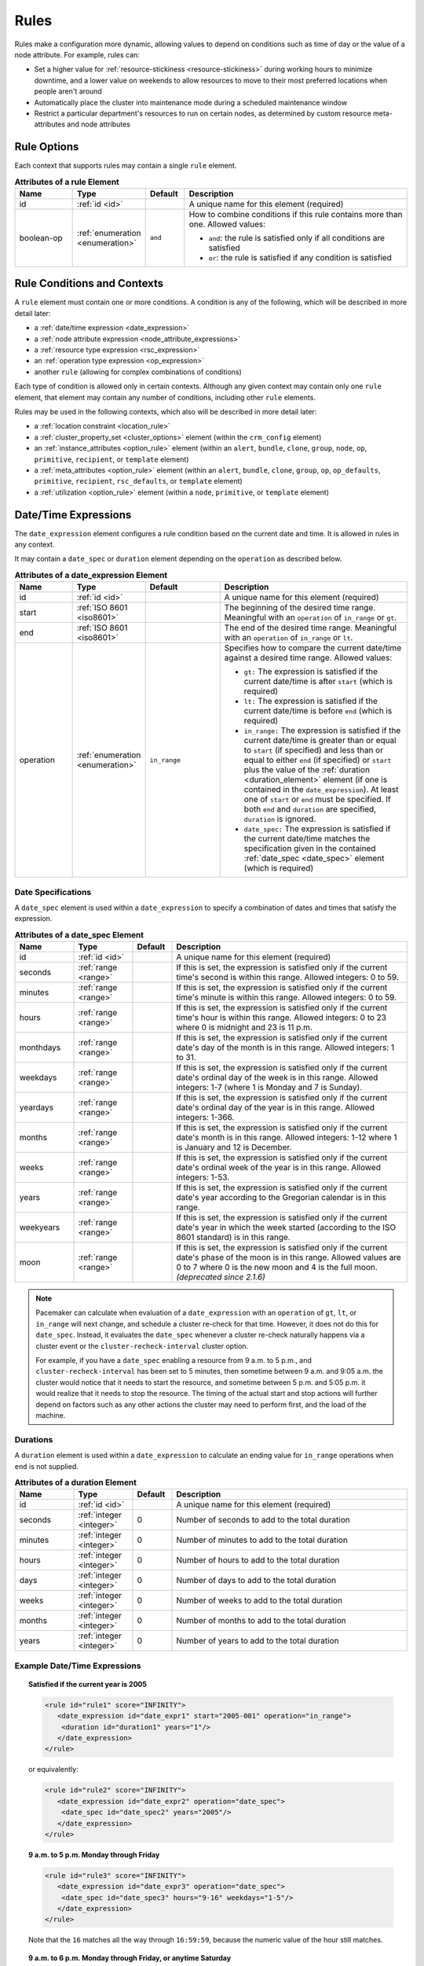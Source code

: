 .. index::
   single: rule

.. _rules:

Rules
-----

Rules make a configuration more dynamic, allowing values to depend on
conditions such as time of day or the value of a node attribute. For example,
rules can:

* Set a higher value for :ref:`resource-stickiness <resource-stickiness>`
  during working hours to minimize downtime, and a lower value on weekends to
  allow resources to move to their most preferred locations when people aren't
  around

* Automatically place the cluster into maintenance mode during a scheduled
  maintenance window

* Restrict a particular department's resources to run on certain nodes, as
  determined by custom resource meta-attributes and node attributes

.. index::
   pair: rule; XML element
   pair: rule; options

Rule Options
############

Each context that supports rules may contain a single ``rule`` element.

.. list-table:: **Attributes of a rule Element**
   :class: longtable
   :widths: 15 15 10 60
   :header-rows: 1

   * - Name
     - Type
     - Default
     - Description

   * - .. _rule_id:

       .. index::
          pair: rule; id

       id
     - :ref:`id <id>`
     -
     - A unique name for this element (required)
   * - .. _boolean_op:

       .. index::
          pair: rule; boolean-op

       boolean-op
     - :ref:`enumeration <enumeration>`
     - ``and``
     - How to combine conditions if this rule contains more than one. Allowed
       values:

       * ``and``: the rule is satisfied only if all conditions are satisfied
       * ``or``: the rule is satisfied if any condition is satisfied

.. _rule_conditions:

.. index::
   single: rule; conditions
   single: rule; contexts

Rule Conditions and Contexts
############################

A ``rule`` element must contain one or more conditions. A condition is any of
the following, which will be described in more detail later:

* a :ref:`date/time expression <date_expression>`
* a :ref:`node attribute expression <node_attribute_expressions>`
* a :ref:`resource type expression <rsc_expression>`
* an :ref:`operation type expression <op_expression>`
* another ``rule`` (allowing for complex combinations of conditions)

Each type of condition is allowed only in certain contexts. Although any given
context may contain only one ``rule`` element, that element may contain any
number of conditions, including other ``rule`` elements.

Rules may be used in the following contexts, which also will be described in
more detail later:

* a :ref:`location constraint <location_rule>`
* a :ref:`cluster_property_set <cluster_options>` element (within the
  ``crm_config`` element)
* an :ref:`instance_attributes <option_rule>` element (within an ``alert``,
  ``bundle``, ``clone``, ``group``, ``node``, ``op``, ``primitive``,
  ``recipient``, or ``template`` element)
* a :ref:`meta_attributes <option_rule>` element (within an ``alert``,
  ``bundle``, ``clone``, ``group``, ``op``, ``op_defaults``, ``primitive``,
  ``recipient``, ``rsc_defaults``, or ``template`` element)
* a :ref:`utilization <option_rule>` element (within a ``node``, ``primitive``,
  or ``template`` element)


.. _date_expression:

.. index::
   single: rule; date/time expression
   pair: XML element; date_expression

Date/Time Expressions
#####################

The ``date_expression`` element configures a rule condition based on the
current date and time. It is allowed in rules in any context.

It may contain a ``date_spec`` or ``duration`` element depending on the
``operation`` as described below.

.. list-table:: **Attributes of a date_expression Element**
   :class: longtable
   :widths: 15 15 20 50
   :header-rows: 1

   * - Name
     - Type
     - Default
     - Description
   * - .. _date_expression_id:

       .. index::
          pair: date_expression; id

       id
     - :ref:`id <id>`
     -
     - A unique name for this element (required)
   * - .. _date_expression_start:

       .. index::
          pair: date_expression; start

       start
     - :ref:`ISO 8601 <iso8601>`
     -
     - The beginning of the desired time range. Meaningful with an
       ``operation`` of ``in_range`` or ``gt``.
   * - .. _date_expression_end:

       .. index::
          pair: date_expression; end

       end
     - :ref:`ISO 8601 <iso8601>`
     -
     - The end of the desired time range. Meaningful with an ``operation`` of
       ``in_range`` or ``lt``.
   * - .. _date_expression_operation:

       .. index::
          pair: date_expression; operation

       operation
     - :ref:`enumeration <enumeration>`
     - ``in_range``
     - Specifies how to compare the current date/time against a desired time
       range. Allowed values:

       * ``gt:`` The expression is satisfied if the current date/time is after
         ``start`` (which is required)
       * ``lt:`` The expression is satisfied if the current date/time is before
         ``end`` (which is required)
       * ``in_range:`` The expression is satisfied if the current date/time is
         greater than or equal to ``start`` (if specified) and less than or
         equal to either ``end`` (if specified) or ``start`` plus the value of
         the :ref:`duration <duration_element>` element (if one is contained in
         the ``date_expression``). At least one of ``start`` or ``end`` must be
         specified. If both ``end`` and ``duration`` are specified,
         ``duration`` is ignored.
       * ``date_spec:`` The expression is satisfied if the current date/time
         matches the specification given in the contained
         :ref:`date_spec <date_spec>` element (which is required)

.. _date_spec:

.. index::
   single: date specification
   pair: XML element; date_spec

Date Specifications
___________________

A ``date_spec`` element is used within a ``date_expression`` to specify a
combination of dates and times that satisfy the expression.

.. list-table:: **Attributes of a date_spec Element**
   :class: longtable
   :widths: 15 15 10 60
   :header-rows: 1

   * - Name
     - Type
     - Default
     - Description
   * - .. _date_spec_id:

       .. index::
          pair: date_spec; id

       id
     - :ref:`id <id>`
     -
     - A unique name for this element (required)
   * - .. _date_spec_seconds:

       .. index::
          pair: date_spec; seconds

       seconds
     - :ref:`range <range>`
     -
     - If this is set, the expression is satisfied only if the current time's
       second is within this range. Allowed integers: 0 to 59.
   * - .. _date_spec_minutes:

       .. index::
          pair: date_spec; minutes

       minutes
     - :ref:`range <range>`
     -
     - If this is set, the expression is satisfied only if the current time's
       minute is within this range. Allowed integers: 0 to 59.
   * - .. _date_spec_hours:

       .. index::
          pair: date_spec; hours

       hours
     - :ref:`range <range>`
     -
     - If this is set, the expression is satisfied only if the current time's
       hour is within this range. Allowed integers: 0 to 23 where 0 is midnight
       and 23 is 11 p.m.
   * - .. _date_spec_monthdays:

       .. index::
          pair: date_spec; monthdays

       monthdays
     - :ref:`range <range>`
     -
     - If this is set, the expression is satisfied only if the current date's
       day of the month is in this range. Allowed integers: 1 to 31.
   * - .. _date_spec_weekdays:

       .. index::
          pair: date_spec; weekdays

       weekdays
     - :ref:`range <range>`
     -
     - If this is set, the expression is satisfied only if the current date's
       ordinal day of the week is in this range. Allowed integers: 1-7 (where 1
       is Monday and  7 is Sunday).
   * - .. _date_spec_yeardays:

       .. index::
          pair: date_spec; yeardays

       yeardays
     - :ref:`range <range>`
     -
     - If this is set, the expression is satisfied only if the current date's
       ordinal day of the year is in this range. Allowed integers: 1-366.
   * - .. _date_spec_months:

       .. index::
          pair: date_spec; months

       months
     - :ref:`range <range>`
     -
     - If this is set, the expression is satisfied only if the current date's
       month is in this range. Allowed integers: 1-12 where 1 is January and 12
       is December.
   * - .. _date_spec_weeks:

       .. index::
          pair: date_spec; weeks

       weeks
     - :ref:`range <range>`
     -
     - If this is set, the expression is satisfied only if the current date's
       ordinal week of the year is in this range. Allowed integers: 1-53.
   * - .. _date_spec_years:

       .. index::
          pair: date_spec; years

       years
     - :ref:`range <range>`
     -
     - If this is set, the expression is satisfied only if the current date's
       year according to the Gregorian calendar is in this range.
   * - .. _date_spec_weekyears:

       .. index::
          pair: date_spec; weekyears

       weekyears
     - :ref:`range <range>`
     -
     - If this is set, the expression is satisfied only if the current date's
       year in which the week started (according to the ISO 8601 standard) is
       in this range.
   * - .. _date_spec_moon:

       .. index::
          pair: date_spec; moon

       moon
     - :ref:`range <range>`
     -
     - If this is set, the expression is satisfied only if the current date's
       phase of the moon is in this range. Allowed values are 0 to 7 where 0 is
       the new moon and 4 is the full moon. *(deprecated since 2.1.6)*

.. note:: Pacemaker can calculate when evaluation of a ``date_expression`` with
          an ``operation`` of ``gt``, ``lt``, or ``in_range`` will next change,
          and schedule a cluster re-check for that time. However, it does not
          do this for ``date_spec``.  Instead, it evaluates the ``date_spec``
          whenever a cluster re-check naturally happens via a cluster event or
          the ``cluster-recheck-interval`` cluster option.

          For example, if you have a ``date_spec`` enabling a resource from 9
          a.m. to 5 p.m., and ``cluster-recheck-interval`` has been set to 5
          minutes, then sometime between 9 a.m. and 9:05 a.m. the cluster would
          notice that it needs to start the resource, and sometime between 5
          p.m. and 5:05 p.m. it would realize that it needs to stop the
          resource. The timing of the actual start and stop actions will
          further depend on factors such as any other actions the cluster may
          need to perform first, and the load of the machine.


.. _duration_element:

.. index::
   single: duration
   pair: XML element; duration

Durations
_________

A ``duration`` element is used within a ``date_expression`` to calculate an
ending value for ``in_range`` operations when ``end`` is not supplied.

.. list-table:: **Attributes of a duration Element**
   :class: longtable
   :widths: 15 15 10 60
   :header-rows: 1

   * - Name
     - Type
     - Default
     - Description
   * - .. _duration_id:

       .. index::
          pair: duration; id

       id
     - :ref:`id <id>`
     -
     - A unique name for this element (required)
   * - .. _duration_seconds:

       .. index::
          pair: duration; seconds

       seconds
     - :ref:`integer <integer>`
     - 0
     - Number of seconds to add to the total duration
   * - .. _duration_minutes:

       .. index::
          pair: duration; minutes

       minutes
     - :ref:`integer <integer>`
     - 0
     - Number of minutes to add to the total duration
   * - .. _duration_hours:

       .. index::
          pair: duration; hours

       hours
     - :ref:`integer <integer>`
     - 0
     - Number of hours to add to the total duration
   * - .. _duration_days:

       .. index::
          pair: duration; days

       days
     - :ref:`integer <integer>`
     - 0
     - Number of days to add to the total duration
   * - .. _duration_weeks:

       .. index::
          pair: duration; weeks

       weeks
     - :ref:`integer <integer>`
     - 0
     - Number of weeks to add to the total duration
   * - .. _duration_months:

       .. index::
          pair: duration; months

       months
     - :ref:`integer <integer>`
     - 0
     - Number of months to add to the total duration
   * - .. _duration_years:

       .. index::
          pair: duration; years

       years
     - :ref:`integer <integer>`
     - 0
     - Number of years to add to the total duration


Example Date/Time Expressions
_____________________________


.. topic:: Satisfied if the current year is 2005

   .. code-block:: xml

      <rule id="rule1" score="INFINITY">
         <date_expression id="date_expr1" start="2005-001" operation="in_range">
          <duration id="duration1" years="1"/>
         </date_expression>
      </rule>

   or equivalently:

   .. code-block:: xml

      <rule id="rule2" score="INFINITY">
         <date_expression id="date_expr2" operation="date_spec">
          <date_spec id="date_spec2" years="2005"/>
         </date_expression>
      </rule>

.. topic:: 9 a.m. to 5 p.m. Monday through Friday

   .. code-block:: xml

      <rule id="rule3" score="INFINITY">
         <date_expression id="date_expr3" operation="date_spec">
          <date_spec id="date_spec3" hours="9-16" weekdays="1-5"/>
         </date_expression>
      </rule>

   Note that the ``16`` matches all the way through ``16:59:59``, because the
   numeric value of the hour still matches.

.. topic:: 9 a.m. to 6 p.m. Monday through Friday, or anytime Saturday

   .. code-block:: xml

      <rule id="rule4" score="INFINITY" boolean-op="or">
         <date_expression id="date_expr4-1" operation="date_spec">
          <date_spec id="date_spec4-1" hours="9-16" weekdays="1-5"/>
         </date_expression>
         <date_expression id="date_expr4-2" operation="date_spec">
          <date_spec id="date_spec4-2" weekdays="6"/>
         </date_expression>
      </rule>

.. topic:: 9 a.m. to 5 p.m. or 9 p.m. to 12 a.m. Monday through Friday

   .. code-block:: xml

      <rule id="rule5" score="INFINITY" boolean-op="and">
         <rule id="rule5-nested1" score="INFINITY" boolean-op="or">
          <date_expression id="date_expr5-1" operation="date_spec">
           <date_spec id="date_spec5-1" hours="9-16"/>
          </date_expression>
          <date_expression id="date_expr5-2" operation="date_spec">
           <date_spec id="date_spec5-2" hours="21-23"/>
          </date_expression>
         </rule>
         <date_expression id="date_expr5-3" operation="date_spec">
          <date_spec id="date_spec5-3" weekdays="1-5"/>
         </date_expression>
      </rule>

.. topic:: Mondays in March 2005

   .. code-block:: xml

      <rule id="rule6" score="INFINITY" boolean-op="and">
         <date_expression id="date_expr6-1" operation="date_spec">
          <date_spec id="date_spec6" weekdays="1"/>
         </date_expression>
         <date_expression id="date_expr6-2" operation="in_range"
           start="2005-03-01" end="2005-04-01"/>
         </date_expression>
      </rule>

   .. note:: Because no time is specified with the above dates, 00:00:00 is
             implied. This means that the range includes all of 2005-03-01 but
             only the first second of 2005-04-01. You may wish to write ``end``
             as ``"2005-03-31T23:59:59"`` to avoid confusion.


.. index::
   single: rule; node attribute expression
   single: node attribute; rule expression
   pair: XML element; expression

.. _node_attribute_expressions:

Node Attribute Expressions
##########################

The ``expression`` element configures a rule condition based on the value of a
node attribute. It is allowed in rules in location constraints and in
``instance_attributes`` elements within ``bundle``, ``clone``, ``group``,
``op``, ``primitive``, and ``template`` elements.

.. list-table:: **Attributes of an expression Element**
   :class: longtable
   :widths: 15 15 30 40
   :header-rows: 1

   * - Name
     - Type
     - Default
     - Description

   * - .. _expression_id:

       .. index::
          pair: expression; id

       id
     - :ref:`id <id>`
     -
     - A unique name for this element (required)
   * - .. _expression_attribute:

       .. index::
          pair: expression; attribute

       attribute
     - :ref:`text <text>`
     -
     - Name of the node attribute to test (required)
   * - .. _expression_operation:

       .. index::
          pair: expression; operation

       operation
     - :ref:`enumeration <enumeration>`
     -
     - The comparison to perform (required). Allowed values:

       * ``defined:`` The expression is satisfied if the node has the named
         attribute
       * ``not_defined:`` The expression is satisfied if the node does not have
         the named attribute
       * ``lt:`` The expression is satisfied if the node attribute value is
         less than the reference value
       * ``gt:`` The expression is satisfied if the node attribute value is
         greater than the reference value
       * ``lte:`` The expression is satisfied if the node attribute value is
         less than or equal to the reference value
       * ``gte:`` The expression is satisfied if the node attribute value is
         greater than or equal to the reference value
       * ``eq:`` The expression is satisfied if the node attribute value is
         equal to the reference value
       * ``ne:`` The expression is satisfied if the node attribute value is not
         equal to the reference value
   * - .. _expression_type:

       .. index::
          pair: expression; type

       type
     - :ref:`enumeration <enumeration>`
     - The default type for ``lt``, ``gt``, ``lte``, and ``gte`` operations is
       ``number`` if either value contains a decimal point character, or
       ``integer`` otherwise. The default type for all other operations is
       ``string``. If a numeric parse fails for either value, then the values
       are compared as type ``string``.
     - How to interpret values. Allowed values are ``string``, ``integer``
       *(since 2.0.5)*, ``number``, and ``version``. ``integer`` truncates
       floating-point values if necessary before performing a 64-bit integer
       comparison. ``number`` performs a double-precision floating-point
       comparison *(32-bit integer before 2.0.5)*.
   * - .. _expression_value:

       .. index::
          pair: expression; value

       value
     - :ref:`text <text>`
     -
     - Reference value to compare node attribute against (used only with, and
       required for, operations other than ``defined`` and ``not_defined``)
   * - .. _expression_value_source:

       .. index::
          pair: expression; value-source

       value-source
     - :ref:`enumeration <enumeration>`
     - ``literal``
     - How the reference value is obtained. Allowed values:

       * ``literal``: ``value`` contains the literal reference value to compare
       * ``param``: ``value`` contains the name of a resource parameter to
         compare (valid only in the context of a location constraint)
       * ``meta``: ``value`` is the name of a resource meta-attribute to
         compare (valid only in the context of a location constraint)

.. _node-attribute-expressions-special:

In addition to custom node attributes defined by the administrator, the cluster
defines special, built-in node attributes for each node that can also be used
in rule expressions.

.. list-table:: **Built-in Node Attributes**
   :class: longtable
   :widths: 25 75
   :header-rows: 1

   * - Name
     - Description
   * - #uname
     - :ref:`Node name <node_name>`
   * - #id
     - Node ID
   * - #kind
     - Node type (``cluster`` for cluster nodes, ``remote`` for Pacemaker
       Remote nodes created with the ``ocf:pacemaker:remote`` resource, and
       ``container`` for Pacemaker Remote guest nodes and bundle nodes)
   * - #is_dc
     - ``true`` if this node is the cluster's Designated Controller (DC),
       ``false`` otherwise
   * - #cluster-name
     - The value of the ``cluster-name`` cluster property, if set
   * - #site-name
     - The value of the ``site-name`` node attribute, if set, otherwise
       identical to ``#cluster-name``


.. _rsc_expression:

.. index::
   single: rule; resource expression
   single: resource; rule expression
   pair: XML element; rsc_expression

Resource Type Expressions
#########################

The ``rsc_expression`` element *(since 2.0.5)* configures a rule condition
based on the agent used for a resource. It is allowed in rules in a
``meta_attributes`` element within a ``rsc_defaults`` or ``op_defaults``
element.

.. list-table:: **Attributes of a rsc_expression Element**
   :class: longtable
   :widths: 15 15 10 60
   :header-rows: 1

   * - Name
     - Type
     - Default
     - Description
   * - .. _rsc_expression_id:

       .. index::
          pair: rsc_expression; id

       id
     - :ref:`id <id>`
     -
     - A unique name for this element (required)
   * - .. _rsc_expression_class:

       .. index::
          pair: rsc_expression; class

       class
     - :ref:`text <text>`
     -
     - If this is set, the expression is satisfied only if the resource's agent
       standard matches this value
   * - .. _rsc_expression_provider:

       .. index::
          pair: rsc_expression; provider

       provider
     - :ref:`text <text>`
     -
     - If this is set, the expression is satisfied only if the resource's agent
       provider matches this value
   * - .. _rsc_expression_type:

       .. index::
          pair: rsc_expression; type

       type
     - :ref:`text <text>`
     -
     - If this is set, the expression is satisfied only if the resource's agent
       type matches this value


Example Resource Type Expressions
_________________________________

.. topic:: Satisfied for ``ocf:heartbeat:IPaddr2`` resources

   .. code-block:: xml

      <rule id="rule1" score="INFINITY">
          <rsc_expression id="rule_expr1" class="ocf" provider="heartbeat" type="IPaddr2"/>
      </rule>

.. topic:: Satisfied for ``stonith:fence_xvm`` resources

   .. code-block:: xml

      <rule id="rule2" score="INFINITY">
          <rsc_expression id="rule_expr2" class="stonith" type="fence_xvm"/>
      </rule>


.. _op_expression:

.. index::
   single: rule; operation expression
   single: operation; rule expression
   pair: XML element; op_expression

Operation Type Expressions
##########################

The ``op_expression`` element *(since 2.0.5)* configures a rule condition based
on a resource operation name and interval. It is allowed in rules in a
``meta_attributes`` element within an ``op_defaults`` element.

.. list-table:: **Attributes of an op_expression Element**
   :class: longtable
   :widths: 15 15 10 60
   :header-rows: 1

   * - Name
     - Type
     - Default
     - Description
   * - .. _op_expression_id:

       .. index::
          pair: op_expression; id

       id
     - :ref:`id <id>`
     -
     - A unique name for this element (required)
   * - .. _op_expression_name:

       .. index::
          pair: op_expression; name

       name
     - :ref:`text <text>`
     -
     - The expression is satisfied only if the operation's name matches this
       value (required)
   * - .. _op_expression_interval:

       .. index::
          pair: op_expression; interval

       interval
     - :ref:`duration <duration>`
     -
     - If this is set, the expression is satisfied only if the operation's
       interval matches this value


Example Operation Type Expressions
__________________________________

.. topic:: Expression is satisfied for all monitor actions

   .. code-block:: xml

      <rule id="rule1" score="INFINITY">
          <op_expression id="rule_expr1" name="monitor"/>
      </rule>

.. topic:: Expression is satisfied for all monitor actions with a 10-second interval

   .. code-block:: xml

      <rule id="rule2" score="INFINITY">
          <op_expression id="rule_expr2" name="monitor" interval="10s"/>
      </rule>


.. _location_rule:

.. index::
   pair: location constraint; rule

Using Rules to Determine Resource Location
##########################################

If a :ref:`location constraint <location-constraint>` contains a rule, the
cluster will apply the constraint to all nodes where the rule is satisfied.
This acts as if identical location constraints without rules were defined for
each of the nodes.

In the context of a location constraint, ``rule`` elements may take additional
attributes. These have an effect only when set for the constraint's top-level
``rule``; they are ignored if set on a subrule.

.. list-table:: **Extra Attributes of a rule Element in a Location Constraint**
   :class: longtable
   :widths: 20 15 10 55
   :header-rows: 1

   * - Name
     - Type
     - Default
     - Description

   * - .. _rule_role:

       .. index::
          pair: rule; role

       role
     - :ref:`enumeration <enumeration>`
     - ``Started``
     - If this is set in the constraint's top-level rule, the constraint acts
       as if ``role`` were set to this in the ``rsc_location`` element.

   * - .. _rule_score:

       .. index::
          pair: rule; score

       score
     - :ref:`score <score>`
     -
     - If this is set in the constraint's top-level rule, the constraint acts
       as if ``score`` were set to this in the ``rsc_location`` element.
       Only one of ``score`` and ``score-attribute`` may be set.

   * - .. _rule_score_attribute:

       .. index::
          pair: rule; score-attribute

       score-attribute
     - :ref:`text <text>`
     -
     - If this is set in the constraint's top-level rule, the constraint acts
       as if ``score`` were set to the value of this node attribute on each
       node where the rule is satisfied. Only one of ``score`` and
       ``score-attribute`` may be set.

Consider the following simple location constraint:

.. topic:: Prevent resource ``webserver`` from running on node ``node3``

   .. code-block:: xml

      <rsc_location id="ban-apache-on-node3" rsc="webserver"
                    score="-INFINITY" node="node3"/>

The same constraint can be written more verbosely using a rule:

.. topic:: Prevent resource ``webserver`` from running on node ``node3`` using a rule

   .. code-block:: xml

      <rsc_location id="ban-apache-on-node3" rsc="webserver">
          <rule id="ban-apache-rule" score="-INFINITY">
            <expression id="ban-apache-expr" attribute="#uname"
              operation="eq" value="node3"/>
          </rule>
      </rsc_location>

The advantage of using the expanded form is that one could add more expressions
(for example, limiting the constraint to certain days of the week).

Location Rules Based on Other Node Properties
_____________________________________________

The expanded form allows us to match node attributes other than its name. As an
example, consider this configuration of custom node attributes specifying each
node's CPU capacity:

.. topic:: Sample node section with node attributes

   .. code-block:: xml

      <nodes>
         <node id="uuid1" uname="c001n01" type="normal">
            <instance_attributes id="uuid1-custom_attrs">
              <nvpair id="uuid1-cpu_mips" name="cpu_mips" value="1234"/>
            </instance_attributes>
         </node>
         <node id="uuid2" uname="c001n02" type="normal">
            <instance_attributes id="uuid2-custom_attrs">
              <nvpair id="uuid2-cpu_mips" name="cpu_mips" value="5678"/>
            </instance_attributes>
         </node>
      </nodes>

We can use a rule to prevent a resource from running on underpowered machines:

.. topic:: Rule using a node attribute (to be used inside a location constraint)

   .. code-block:: xml

      <rule id="need-more-power-rule" score="-INFINITY">
         <expression id="need-more-power-expr" attribute="cpu_mips"
                     operation="lt" value="3000"/>
      </rule>

Using ``score-attribute`` Instead of ``score``
______________________________________________

When using ``score-attribute`` instead of ``score``, each node matched by the
rule has its score adjusted according to its value for the named node
attribute.

In the previous example, if the location constraint rule used
``score-attribute="cpu_mips"`` instead of ``score="-INFINITY"``, node
``c001n01`` would have its preference to run the resource increased by 1234
whereas node ``c001n02`` would have its preference increased by 5678.


.. _s-rsc-pattern-rules:

Specifying location scores using pattern submatches
___________________________________________________

Location constraints may use :ref:`rsc-pattern <s-rsc-pattern>` to apply the
constraint to all resources whose IDs match the given pattern. The pattern may
contain up to 9 submatches in parentheses, whose values may be used as ``%1``
through ``%9`` in a ``rule`` element's ``score-attribute`` or an ``expression``
element's ``attribute``.

For example, the following configuration excerpt gives the resources
**server-httpd** and **ip-httpd** a preference of 100 on node1 and 50 on node2,
and **ip-gateway** a preference of -100 on node1 and 200 on node2.

.. topic:: Location constraint using submatches

   .. code-block:: xml

      <nodes>
         <node id="1" uname="node1">
            <instance_attributes id="node1-attrs">
               <nvpair id="node1-prefer-httpd" name="prefer-httpd" value="100"/>
               <nvpair id="node1-prefer-gateway" name="prefer-gateway" value="-100"/>
            </instance_attributes>
         </node>
         <node id="2" uname="node2">
            <instance_attributes id="node2-attrs">
               <nvpair id="node2-prefer-httpd" name="prefer-httpd" value="50"/>
               <nvpair id="node2-prefer-gateway" name="prefer-gateway" value="200"/>
            </instance_attributes>
         </node>
      </nodes>
      <resources>
         <primitive id="server-httpd" class="ocf" provider="heartbeat" type="apache"/>
         <primitive id="ip-httpd" class="ocf" provider="heartbeat" type="IPaddr2"/>
         <primitive id="ip-gateway" class="ocf" provider="heartbeat" type="IPaddr2"/>
      </resources>
      <constraints>
         <!-- The following constraint says that for any resource whose name
              starts with "server-" or "ip-", that resource's preference for a
              node is the value of the node attribute named "prefer-" followed
              by the part of the resource name after "server-" or "ip-",
              wherever such a node attribute is defined.
           -->
         <rsc_location id="location1" rsc-pattern="(server|ip)-(.*)">
            <rule id="location1-rule1" score-attribute="prefer-%2">
               <expression id="location1-rule1-expression1" attribute="prefer-%2" operation="defined"/>
            </rule>
         </rsc_location>
      </constraints>


.. _option_rule:

.. index::
   pair: cluster option; rule
   pair: instance attribute; rule
   pair: meta-attribute; rule
   pair: resource defaults; rule
   pair: operation defaults; rule
   pair: node attribute; rule

Using Rules to Define Options
#############################

Rules may be used to control a variety of options:

* :ref:`Cluster options <cluster_options>` (as ``cluster_property_set``
  elements)
* :ref:`Node attributes <node_attributes>` (as ``instance_attributes`` or
  ``utilization`` elements inside a ``node`` element)
* :ref:`Resource options <resource_options>` (as ``utilization``,
  ``meta_attributes``, or ``instance_attributes`` elements inside a resource
  definition element or ``op`` , ``rsc_defaults``, ``op_defaults``, or
  ``template`` element)
* :ref:`Operation options <operation_properties>` (as ``meta_attributes``
  elements inside an ``op`` or ``op_defaults`` element)
* :ref:`Alert options <alerts>` (as ``instance_attributes`` or
  ``meta_attributes`` elements inside an ``alert`` or ``recipient`` element)


Using Rules to Control Resource Options
_______________________________________

Often some cluster nodes will be different from their peers. Sometimes,
these differences (for example, the location of a binary, or the names of
network interfaces) require resources to be configured differently depending
on the machine they're hosted on.

By defining multiple ``instance_attributes`` elements for the resource and
adding a rule to each, we can easily handle these special cases.

In the example below, ``mySpecialRsc`` will use eth1 and port 9999 when run on
node1, eth2 and port 8888 on node2 and default to eth0 and port 9999 for all
other nodes.

.. topic:: Defining different resource options based on the node name

   .. code-block:: xml

      <primitive id="mySpecialRsc" class="ocf" type="Special" provider="me">
         <instance_attributes id="special-node1" score="3">
          <rule id="node1-special-case" score="INFINITY" >
           <expression id="node1-special-case-expr" attribute="#uname"
             operation="eq" value="node1"/>
          </rule>
          <nvpair id="node1-interface" name="interface" value="eth1"/>
         </instance_attributes>
         <instance_attributes id="special-node2" score="2" >
          <rule id="node2-special-case" score="INFINITY">
           <expression id="node2-special-case-expr" attribute="#uname"
             operation="eq" value="node2"/>
          </rule>
          <nvpair id="node2-interface" name="interface" value="eth2"/>
          <nvpair id="node2-port" name="port" value="8888"/>
         </instance_attributes>
         <instance_attributes id="defaults" score="1" >
          <nvpair id="default-interface" name="interface" value="eth0"/>
          <nvpair id="default-port" name="port" value="9999"/>
         </instance_attributes>
      </primitive>

Multiple ``instance_attributes`` elements are evaluated from highest score to
lowest. If not supplied, the score defaults to zero. Objects with equal scores
are processed in their listed order. If an ``instance_attributes`` object has
no rule or a satisfied ``rule``, then for any parameter the resource does not
yet have a value for, the resource will use the value defined by the
``instance_attributes``.

For example, given the configuration above, if the resource is placed on
``node1``:

* ``special-node1`` has the highest score (3) and so is evaluated first; its
  rule is satisfied, so ``interface`` is set to ``eth1``.
* ``special-node2`` is evaluated next with score 2, but its rule is not
  satisfied, so it is ignored.
* ``defaults`` is evaluated last with score 1, and has no rule, so its values
  are examined; ``interface`` is already defined, so the value here is not
  used, but ``port`` is not yet defined, so ``port`` is set to ``9999``.

Using Rules to Control Resource Defaults
________________________________________

Rules can be used for resource and operation defaults.

The following example illustrates how to set a different
``resource-stickiness`` value during and outside work hours. This allows
resources to automatically move back to their most preferred hosts, but at a
time that (in theory) does not interfere with business activities.

.. topic:: Change ``resource-stickiness`` during working hours

   .. code-block:: xml

      <rsc_defaults>
         <meta_attributes id="core-hours" score="2">
            <rule id="core-hour-rule" score="0">
              <date_expression id="nine-to-five-Mon-to-Fri" operation="date_spec">
                <date_spec id="nine-to-five-Mon-to-Fri-spec" hours="9-16" weekdays="1-5"/>
              </date_expression>
            </rule>
            <nvpair id="core-stickiness" name="resource-stickiness" value="INFINITY"/>
         </meta_attributes>
         <meta_attributes id="after-hours" score="1" >
            <nvpair id="after-stickiness" name="resource-stickiness" value="0"/>
         </meta_attributes>
      </rsc_defaults>

``rsc_expression`` is valid within both ``rsc_defaults`` and ``op_defaults``;
``op_expression`` is valid only within ``op_defaults``.

.. topic:: Default all IPaddr2 resources to stopped

   .. code-block:: xml

      <rsc_defaults>
          <meta_attributes id="op-target-role">
              <rule id="op-target-role-rule" score="INFINITY">
                  <rsc_expression id="op-target-role-expr" class="ocf" provider="heartbeat"
                    type="IPaddr2"/>
              </rule>
              <nvpair id="op-target-role-nvpair" name="target-role" value="Stopped"/>
          </meta_attributes>
      </rsc_defaults>

.. topic:: Default all monitor action timeouts to 7 seconds

   .. code-block:: xml

      <op_defaults>
          <meta_attributes id="op-monitor-defaults">
              <rule id="op-monitor-default-rule" score="INFINITY">
                  <op_expression id="op-monitor-default-expr" name="monitor"/>
              </rule>
              <nvpair id="op-monitor-timeout" name="timeout" value="7s"/>
          </meta_attributes>
      </op_defaults>

.. topic:: Default the timeout on all 10-second-interval monitor actions on ``IPaddr2`` resources to 8 seconds

   .. code-block:: xml

      <op_defaults>
          <meta_attributes id="op-monitor-and">
              <rule id="op-monitor-and-rule" score="INFINITY">
                  <rsc_expression id="op-monitor-and-rsc-expr" class="ocf" provider="heartbeat"
                    type="IPaddr2"/>
                  <op_expression id="op-monitor-and-op-expr" name="monitor" interval="10s"/>
              </rule>
              <nvpair id="op-monitor-and-timeout" name="timeout" value="8s"/>
          </meta_attributes>
      </op_defaults>


.. index::
   pair: rule; cluster option

Using Rules to Control Cluster Options
______________________________________

Controlling cluster options is achieved in much the same manner as specifying
different resource options on different nodes.

The following example illustrates how to set ``maintenance_mode`` during a
scheduled maintenance window. This will keep the cluster running but not
monitor, start, or stop resources during this time.

.. topic:: Schedule a maintenance window for 9 to 11 p.m. CDT Sept. 20, 2019

   .. code-block:: xml

      <crm_config>
         <cluster_property_set id="cib-bootstrap-options">
           <nvpair id="bootstrap-stonith-enabled" name="stonith-enabled" value="1"/>
         </cluster_property_set>
         <cluster_property_set id="normal-set" score="10">
           <nvpair id="normal-maintenance-mode" name="maintenance-mode" value="false"/>
         </cluster_property_set>
         <cluster_property_set id="maintenance-window-set" score="1000">
           <nvpair id="maintenance-nvpair1" name="maintenance-mode" value="true"/>
           <rule id="maintenance-rule1" score="INFINITY">
             <date_expression id="maintenance-date1" operation="in_range"
               start="2019-09-20 21:00:00 -05:00" end="2019-09-20 23:00:00 -05:00"/>
           </rule>
         </cluster_property_set>
      </crm_config>

.. important:: The ``cluster_property_set`` with an ``id`` set to
               "cib-bootstrap-options" will *always* have the highest priority,
               regardless of any scores. Therefore, rules in another
               ``cluster_property_set`` can never take effect for any
               properties listed in the bootstrap set.
